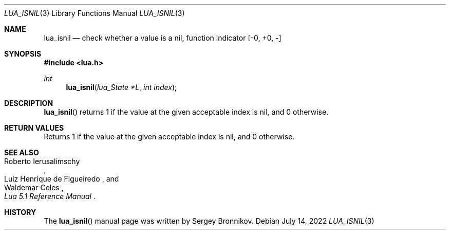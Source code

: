 .Dd $Mdocdate: July 14 2022 $
.Dt LUA_ISNIL 3
.Os
.Sh NAME
.Nm lua_isnil
.Nd check whether a value is a nil, function indicator
.Bq -0, +0, -
.Sh SYNOPSIS
.In lua.h
.Ft int
.Fn lua_isnil "lua_State *L" "int index"
.Sh DESCRIPTION
.Fn lua_isnil
returns 1 if the value at the given acceptable index is nil, and 0 otherwise.
.Sh RETURN VALUES
Returns 1 if the value at the given acceptable index is nil, and 0 otherwise.
.Sh SEE ALSO
.Rs
.%A Roberto Ierusalimschy
.%A Luiz Henrique de Figueiredo
.%A Waldemar Celes
.%T Lua 5.1 Reference Manual
.Re
.Sh HISTORY
The
.Fn lua_isnil
manual page was written by Sergey Bronnikov.
